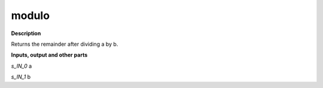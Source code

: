 modulo
======

.. _modulo:

**Description**

Returns the remainder after dividing a by b.

**Inputs, output and other parts**

*s_IN_0*  a

*s_IN_1*  b

